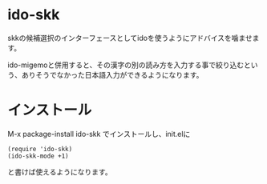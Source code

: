 * ido-skk
skkの候補選択のインターフェースとしてidoを使うようにアドバイスを噛ませます。

ido-migemoと併用すると、その漢字の別の読み方を入力する事で絞り込むという、ありそうでなかった日本語入力ができるようになります。

* インストール

M-x package-install ido-skk でインストールし、init.elに
#+begin_src elisp
(require 'ido-skk)
(ido-skk-mode +1)
#+end_src
と書けば使えるようになります。
